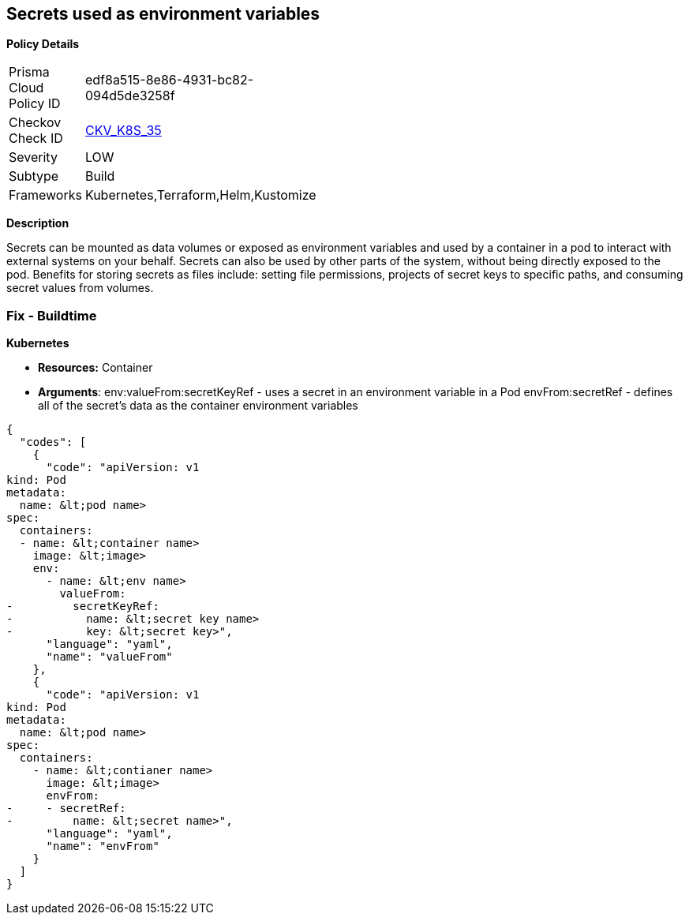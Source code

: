 == Secrets used as environment variables


*Policy Details* 

[width=45%]
[cols="1,1"]
|=== 
|Prisma Cloud Policy ID 
| edf8a515-8e86-4931-bc82-094d5de3258f

|Checkov Check ID 
| https://github.com/bridgecrewio/checkov/tree/master/checkov/terraform/checks/resource/kubernetes/Secrets.py[CKV_K8S_35]

|Severity
|LOW

|Subtype
|Build

|Frameworks
|Kubernetes,Terraform,Helm,Kustomize

|=== 



*Description* 


Secrets can be mounted as data volumes or exposed as environment variables and used by a container in a pod to interact with external systems on your behalf.
Secrets can also be used by other parts of the system, without being directly exposed to the pod.
Benefits for storing secrets as files include: setting file permissions, projects of secret keys to specific paths, and consuming secret values from volumes.

=== Fix - Buildtime


*Kubernetes* 


* *Resources:* Container
* *Arguments*:  env:valueFrom:secretKeyRef - uses a secret in an environment variable in a Pod envFrom:secretRef - defines all of the secret's data as the container environment variables


[source,yaml]
----
{
  "codes": [
    {
      "code": "apiVersion: v1
kind: Pod
metadata:
  name: &lt;pod name>
spec:
  containers:
  - name: &lt;container name>
    image: &lt;image>
    env:
      - name: &lt;env name>
        valueFrom:
-         secretKeyRef:
-           name: &lt;secret key name>
-           key: &lt;secret key>",
      "language": "yaml",
      "name": "valueFrom"
    },
    {
      "code": "apiVersion: v1
kind: Pod
metadata:
  name: &lt;pod name>
spec:
  containers:
    - name: &lt;contianer name>
      image: &lt;image>
      envFrom:
-     - secretRef:
-         name: &lt;secret name>",
      "language": "yaml",
      "name": "envFrom"
    }
  ]
}
----
